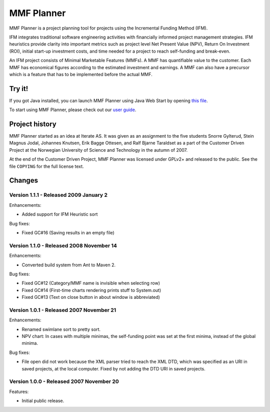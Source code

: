 ***********
MMF Planner
***********

MMF Planner is a project planning tool for projects using the Incremental
Funding Method (IFM).

IFM integrates traditional software engineering activities with financially
informed project management strategies. IFM heuristics provide clarity into
important metrics such as project level Net Present Value (NPV), Return On
Investment (ROI), initial start-up investment costs, and time needed for a
project to reach self-funding and break-even.

An IFM project consists of Minimal Marketable Features (MMFs). A MMF has
quantifiable value to the customer. Each MMF has economical figures according
to the estimated investment and earnings. A MMF can also have a precursor which
is a feature that has to be implemented before the actual MMF.


Try it!
=======

If you got Java installed, you can launch MMF Planner using Java Web Start by
opening `this file
<https://github.com/jodal/mmfplanner/raw/HEAD/dist/mmfplanner.jnlp>`_.

To start using MMF Planner, please check out our
`user guide <https://github.com/jodal/mmfplanner/wiki/User-Guide>`_.


Project history
===============

MMF Planner started as an idea at Iterate AS. It was given as an assignment to
the five students Snorre Gylterud, Stein Magnus Jodal, Johannes Knutsen, Erik
Bagge Ottesen, and Ralf Bjarne Taraldset as a part of the Customer Driven
Project at the Norwegian University of Science and Technology in the autumn of
2007.

At the end of the Customer Driven Project, MMF Planner was licensed under
GPLv2+ and released to the public. See the file ``COPYING`` for the full
license text.


Changes
=======

Version 1.1.1 - Released 2009 January 2
---------------------------------------

Enhancements:

- Added support for IFM Heuristic sort

Bug fixes:

- Fixed GC#16 (Saving results in an empty file)


Version 1.1.0 - Released 2008 November 14
-----------------------------------------

Enhancements:

- Converted build system from Ant to Maven 2.

Bug fixes:

- Fixed GC#12 (Category/MMF name is invisible when selecting row)
- Fixed GC#14 (First-time charts rendering prints stuff to System.out)
- Fixed GC#13 (Text on close button in about window is abbreviated)


Version 1.0.1 - Released 2007 November 21
-----------------------------------------

Enhancements:

- Renamed swimlane sort to pretty sort.

- NPV chart: In cases with multiple minimas, the self-funding point was set
  at the first minima, instead of the global minima.

Bug fixes:

- File open did not work because the XML parser tried to reach the XML DTD,
  which was specified as an URI in saved projects, at the local computer.
  Fixed by not adding the DTD URI in saved projects.


Version 1.0.0 - Released 2007 November 20
-----------------------------------------

Features:

- Initial public release.

